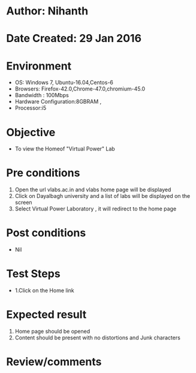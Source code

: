 * Author: Nihanth
* Date Created: 29 Jan 2016
* Environment
  - OS: Windows 7, Ubuntu-16.04,Centos-6
  - Browsers: Firefox-42.0,Chrome-47.0,chromium-45.0
  - Bandwidth : 100Mbps
  - Hardware Configuration:8GBRAM , 
  - Processor:i5

* Objective
  - To view the Homeof "Virtual Power" Lab

* Pre conditions
  1. Open the url vlabs.ac.in and vlabs home page will be displayed 
  2. Click on Dayalbagh university and a list of labs will be displayed on the screen 
  3. Select Virtual Power Laboratory , it will redirect to the home page

* Post conditions
  - Nil
* Test Steps
  - 1.Click on the Home link 

* Expected result
  1. Home page should be opened
  2. Content should be present with no distortions and Junk characters

* Review/comments


